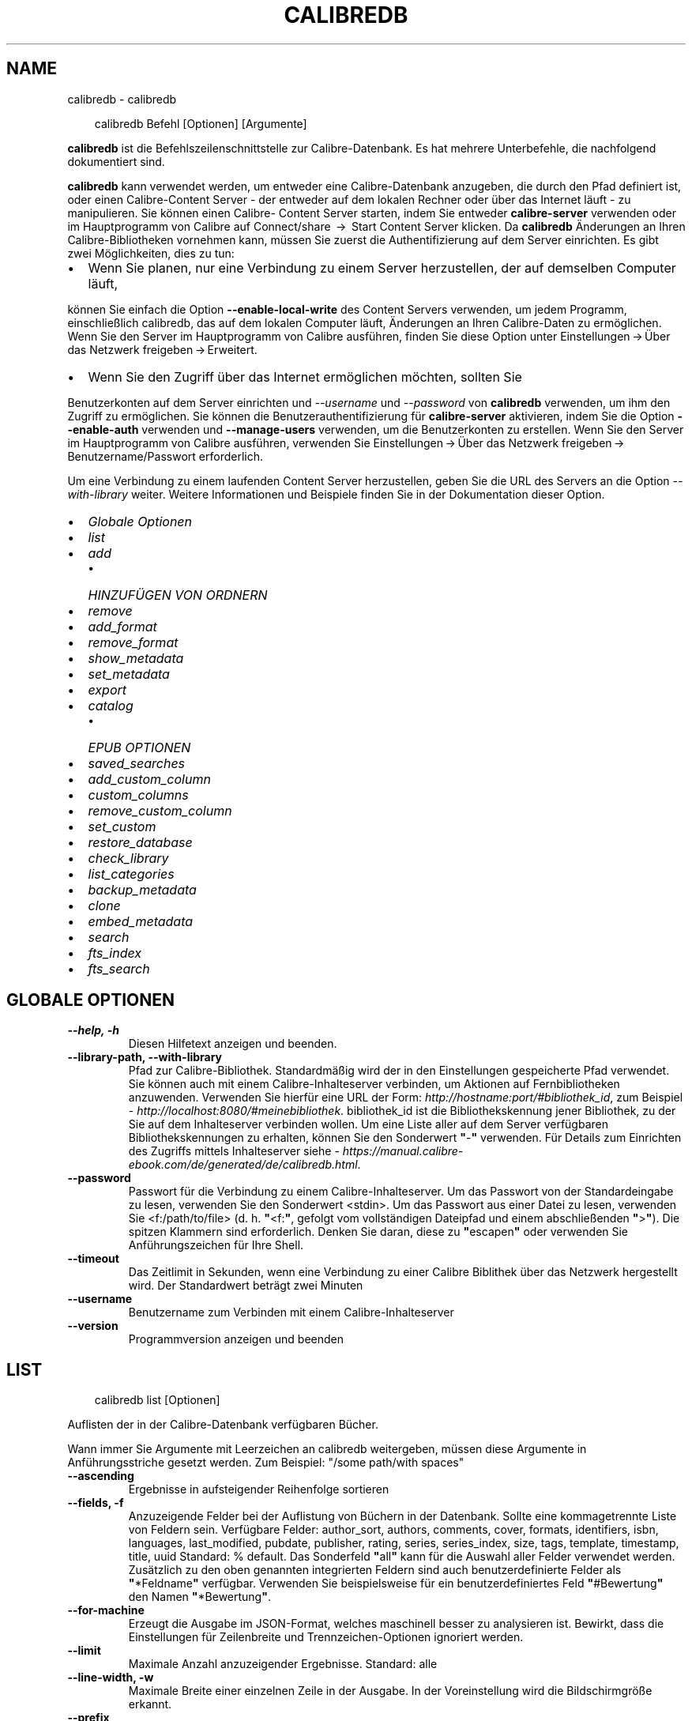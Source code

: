 .\" Man page generated from reStructuredText.
.
.
.nr rst2man-indent-level 0
.
.de1 rstReportMargin
\\$1 \\n[an-margin]
level \\n[rst2man-indent-level]
level margin: \\n[rst2man-indent\\n[rst2man-indent-level]]
-
\\n[rst2man-indent0]
\\n[rst2man-indent1]
\\n[rst2man-indent2]
..
.de1 INDENT
.\" .rstReportMargin pre:
. RS \\$1
. nr rst2man-indent\\n[rst2man-indent-level] \\n[an-margin]
. nr rst2man-indent-level +1
.\" .rstReportMargin post:
..
.de UNINDENT
. RE
.\" indent \\n[an-margin]
.\" old: \\n[rst2man-indent\\n[rst2man-indent-level]]
.nr rst2man-indent-level -1
.\" new: \\n[rst2man-indent\\n[rst2man-indent-level]]
.in \\n[rst2man-indent\\n[rst2man-indent-level]]u
..
.TH "CALIBREDB" "1" "April 18, 2025" "8.3.0" "calibre"
.SH NAME
calibredb \- calibredb
.INDENT 0.0
.INDENT 3.5
.sp
.EX
calibredb Befehl [Optionen] [Argumente]
.EE
.UNINDENT
.UNINDENT
.sp
\fBcalibredb\fP ist die Befehlszeilenschnittstelle zur Calibre\-Datenbank. Es hat
mehrere Unterbefehle, die nachfolgend dokumentiert sind.
.sp
\fBcalibredb\fP kann verwendet werden, um entweder eine Calibre\-Datenbank
anzugeben, die durch den Pfad definiert ist, oder einen Calibre\-Content Server \- der entweder auf
dem lokalen Rechner oder über das Internet läuft \- zu manipulieren. Sie können einen Calibre\-
Content Server starten, indem Sie entweder \fBcalibre\-server\fP
verwenden oder im Hauptprogramm von Calibre auf Connect/share  → 
Start Content Server klicken. Da \fBcalibredb\fP Änderungen an Ihren
Calibre\-Bibliotheken vornehmen kann, müssen Sie zuerst die Authentifizierung auf dem Server einrichten. Es
gibt zwei Möglichkeiten, dies zu tun:
.INDENT 0.0
.IP \(bu 2
Wenn Sie planen, nur eine Verbindung zu einem Server herzustellen, der auf demselben Computer läuft,
.UNINDENT
.sp
können Sie einfach die Option \fB\-\-enable\-local\-write\fP des
Content Servers verwenden, um jedem Programm, einschließlich calibredb, das auf
dem lokalen Computer läuft, Änderungen an Ihren Calibre\-Daten zu ermöglichen. Wenn Sie den Server im Hauptprogramm von Calibre ausführen, finden Sie diese Option unter
Einstellungen → Über das Netzwerk freigeben → Erweitert\&.
.INDENT 0.0
.IP \(bu 2
Wenn Sie den Zugriff über das Internet ermöglichen möchten, sollten Sie
.UNINDENT
.sp
Benutzerkonten auf dem Server einrichten und \fI\%\-\-username\fP und \fI\%\-\-password\fP
von \fBcalibredb\fP verwenden, um ihm den Zugriff zu ermöglichen. Sie können die
Benutzerauthentifizierung für \fBcalibre\-server\fP aktivieren, indem Sie die Option \fB\-\-enable\-auth\fP
verwenden und \fB\-\-manage\-users\fP verwenden, um die Benutzerkonten zu erstellen.
Wenn Sie den Server im Hauptprogramm von Calibre ausführen, verwenden Sie
Einstellungen → Über das Netzwerk freigeben → Benutzername/Passwort erforderlich\&.
.sp
Um eine Verbindung zu einem laufenden Content Server herzustellen, geben Sie die URL des Servers an die
Option \fI\%\-\-with\-library\fP weiter. Weitere Informationen und Beispiele finden Sie in der Dokumentation dieser Option.
.INDENT 0.0
.IP \(bu 2
\fI\%Globale Optionen\fP
.IP \(bu 2
\fI\%list\fP
.IP \(bu 2
\fI\%add\fP
.INDENT 2.0
.IP \(bu 2
\fI\%HINZUFÜGEN VON ORDNERN\fP
.UNINDENT
.IP \(bu 2
\fI\%remove\fP
.IP \(bu 2
\fI\%add_format\fP
.IP \(bu 2
\fI\%remove_format\fP
.IP \(bu 2
\fI\%show_metadata\fP
.IP \(bu 2
\fI\%set_metadata\fP
.IP \(bu 2
\fI\%export\fP
.IP \(bu 2
\fI\%catalog\fP
.INDENT 2.0
.IP \(bu 2
\fI\%EPUB OPTIONEN\fP
.UNINDENT
.IP \(bu 2
\fI\%saved_searches\fP
.IP \(bu 2
\fI\%add_custom_column\fP
.IP \(bu 2
\fI\%custom_columns\fP
.IP \(bu 2
\fI\%remove_custom_column\fP
.IP \(bu 2
\fI\%set_custom\fP
.IP \(bu 2
\fI\%restore_database\fP
.IP \(bu 2
\fI\%check_library\fP
.IP \(bu 2
\fI\%list_categories\fP
.IP \(bu 2
\fI\%backup_metadata\fP
.IP \(bu 2
\fI\%clone\fP
.IP \(bu 2
\fI\%embed_metadata\fP
.IP \(bu 2
\fI\%search\fP
.IP \(bu 2
\fI\%fts_index\fP
.IP \(bu 2
\fI\%fts_search\fP
.UNINDENT
.SH GLOBALE OPTIONEN
.INDENT 0.0
.TP
.B \-\-help, \-h
Diesen Hilfetext anzeigen und beenden.
.UNINDENT
.INDENT 0.0
.TP
.B \-\-library\-path, \-\-with\-library
Pfad zur Calibre\-Bibliothek. Standardmäßig wird der in den Einstellungen gespeicherte Pfad verwendet. Sie können auch mit einem Calibre\-Inhalteserver verbinden, um Aktionen auf Fernbibliotheken anzuwenden. Verwenden Sie hierfür eine URL der Form: \X'tty: link http://hostname:port/#bibliothek_id'\fI\%http://hostname:port/#bibliothek_id\fP\X'tty: link', zum Beispiel \X'tty: link http://localhost:8080/#meinebibliothek'\fI\%http://localhost:8080/#meinebibliothek\fP\X'tty: link'\&. bibliothek_id ist die Bibliothekskennung jener Bibliothek, zu der Sie auf dem Inhalteserver verbinden wollen. Um eine Liste aller auf dem Server verfügbaren Bibliothekskennungen zu erhalten, können Sie den Sonderwert \fB\(dq\fP\-\fB\(dq\fP verwenden. Für Details zum Einrichten des Zugriffs mittels Inhalteserver siehe \X'tty: link https://manual.calibre-ebook.com/de/generated/de/calibredb.html'\fI\%https://manual.calibre\-ebook.com/de/generated/de/calibredb.html\fP\X'tty: link'\&.
.UNINDENT
.INDENT 0.0
.TP
.B \-\-password
Passwort für die Verbindung zu einem Calibre\-Inhalteserver. Um das Passwort von der Standardeingabe zu lesen, verwenden Sie den Sonderwert <stdin>. Um das Passwort aus einer Datei zu lesen, verwenden Sie <f:/path/to/file> (d. h. \fB\(dq\fP<f:\fB\(dq\fP, gefolgt vom vollständigen Dateipfad und einem abschließenden \fB\(dq\fP>\fB\(dq\fP). Die spitzen Klammern sind erforderlich. Denken Sie daran, diese zu \fB\(dq\fPescapen\fB\(dq\fP oder verwenden Sie Anführungszeichen für Ihre Shell.
.UNINDENT
.INDENT 0.0
.TP
.B \-\-timeout
Das Zeitlimit in Sekunden, wenn eine Verbindung zu einer Calibre Biblithek über das Netzwerk hergestellt wird. Der Standardwert beträgt zwei Minuten
.UNINDENT
.INDENT 0.0
.TP
.B \-\-username
Benutzername zum Verbinden mit einem Calibre\-Inhalteserver
.UNINDENT
.INDENT 0.0
.TP
.B \-\-version
Programmversion anzeigen und beenden
.UNINDENT
.SH LIST
.INDENT 0.0
.INDENT 3.5
.sp
.EX
calibredb list [Optionen]
.EE
.UNINDENT
.UNINDENT
.sp
Auflisten der in der Calibre\-Datenbank verfügbaren Bücher.
.sp
Wann immer Sie Argumente mit Leerzeichen an calibredb weitergeben, müssen diese Argumente in Anführungsstriche gesetzt werden. Zum Beispiel: \(dq/some path/with spaces\(dq
.INDENT 0.0
.TP
.B \-\-ascending
Ergebnisse in aufsteigender Reihenfolge sortieren
.UNINDENT
.INDENT 0.0
.TP
.B \-\-fields, \-f
Anzuzeigende Felder bei der Auflistung von Büchern in der Datenbank. Sollte eine kommagetrennte Liste von Feldern sein. Verfügbare Felder: author_sort, authors, comments, cover, formats, identifiers, isbn, languages, last_modified, pubdate, publisher, rating, series, series_index, size, tags, template, timestamp, title, uuid Standard: % default. Das Sonderfeld \fB\(dq\fPall\fB\(dq\fP kann für die Auswahl aller Felder verwendet werden. Zusätzlich zu den oben genannten integrierten Feldern sind auch benutzerdefinierte Felder als \fB\(dq\fP*Feldname\fB\(dq\fP verfügbar. Verwenden Sie beispielsweise für ein benutzerdefiniertes Feld \fB\(dq\fP#Bewertung\fB\(dq\fP den Namen \fB\(dq\fP*Bewertung\fB\(dq\fP\&.
.UNINDENT
.INDENT 0.0
.TP
.B \-\-for\-machine
Erzeugt die Ausgabe im JSON\-Format, welches maschinell besser zu analysieren ist. Bewirkt, dass die Einstellungen für Zeilenbreite und Trennzeichen\-Optionen ignoriert werden.
.UNINDENT
.INDENT 0.0
.TP
.B \-\-limit
Maximale Anzahl anzuzeigender Ergebnisse. Standard: alle
.UNINDENT
.INDENT 0.0
.TP
.B \-\-line\-width, \-w
Maximale Breite einer einzelnen Zeile in der Ausgabe. In der Voreinstellung wird die Bildschirmgröße erkannt.
.UNINDENT
.INDENT 0.0
.TP
.B \-\-prefix
Der Präfix für alle Dateipfade. Voreinstellung ist der absolute Pfad zum Bibliotheksordner.
.UNINDENT
.INDENT 0.0
.TP
.B \-\-search, \-s
Die Ergebnisse durch die Suchanfrage filtern. Für das Format der Suchanfrage sehen Sie sich bitte die Dokumentation, die die Suche betrifft, im Benutzerhandbuch an. Voreinstellung ist, keine Filterung durchzuführen.
.UNINDENT
.INDENT 0.0
.TP
.B \-\-separator
Zeichenfolge zur Unterscheidung der Felder. Die Voreinstellung ist ein Leerzeichen.
.UNINDENT
.INDENT 0.0
.TP
.B \-\-sort\-by
The field by which to sort the results. You can specify multiple fields by separating them with commas. Available fields: author_sort, authors, comments, cover, formats, identifiers, isbn, languages, last_modified, pubdate, publisher, rating, series, series_index, size, tags, template, timestamp, title, uuid Default: id
.UNINDENT
.INDENT 0.0
.TP
.B \-\-template
The template to run if \fB\(dq\fPtemplate\fB\(dq\fP is in the field list. Note that templates are ignored while connecting to a calibre server. Default: None
.UNINDENT
.INDENT 0.0
.TP
.B \-\-template_file, \-t
Path to a file containing the template to run if \fB\(dq\fPtemplate\fB\(dq\fP is in the field list. Default: None
.UNINDENT
.INDENT 0.0
.TP
.B \-\-template_heading
Heading for the template column. Default: template. This option is ignored if the option \fI\%\-\-for\-machine\fP is set
.UNINDENT
.SH ADD
.INDENT 0.0
.INDENT 3.5
.sp
.EX
calibredb add [Optionen] Datei1 Datei2 Datei3\ …
.EE
.UNINDENT
.UNINDENT
.sp
Hinzufügen der angegebenen Dateien als Bücher zur Datenbank.
Sie können auch Verzeichnisse angeben \- vergleichen Sie hierfür die auf Verzeichnisse bezogenen Optionen unten.
.sp
Wann immer Sie Argumente mit Leerzeichen an calibredb weitergeben, müssen diese Argumente in Anführungsstriche gesetzt werden. Zum Beispiel: \(dq/some path/with spaces\(dq
.INDENT 0.0
.TP
.B \-\-authors, \-a
Autor der hinzugefügten Bücher festlegen
.UNINDENT
.INDENT 0.0
.TP
.B \-\-automerge, \-m
Wenn Bücher mit ähnlichen Titeln und Verfassern gefunden werden führe die neuen Formate (Dateien) automatisch mit den vorhandenen Bucheinträgen zusammen. Der Wert \fB\(dq\fPIgnorieren\fB\(dq\fP bedeutet, dass doppelte Formate verworfen werden. Der Wert \fB\(dq\fPÜberschreiben\fB\(dq\fP bedeutet doppelte Formate in der Bibliothek werden von neu hinzugefügten Dateien überschrieben. Der Wert \fB\(dq\fPNeuer Eintrag\fB\(dq\fP bedeutet, dass doppelte Formate in einem neuen Bucheintrag gespeichert werden.
.UNINDENT
.INDENT 0.0
.TP
.B \-\-cover, \-c
Pfad zum Titelbild des hinzugefügten Buches
.UNINDENT
.INDENT 0.0
.TP
.B \-\-duplicates, \-d
Füge Bücher zur Datenbank selbst dann hinzu, wenn sie bereits vorhanden sind. Der Vergleich wird basierend auf Buchtiteln und Verfassern durchgeführt. Beachte, dass die \fB\-\-automerge\-Option\fP Vorrang hat.
.UNINDENT
.INDENT 0.0
.TP
.B \-\-empty, \-e
Leeres Buch hinzufügen (ein Buch ohne Formate)
.UNINDENT
.INDENT 0.0
.TP
.B \-\-identifier, \-I
Kennungen für dieses Buch festlegen, z. B.  \-I asin:XXX \-I isbn:YYY
.UNINDENT
.INDENT 0.0
.TP
.B \-\-isbn, \-i
ISBN der hinzugefügten Bücher festlegen
.UNINDENT
.INDENT 0.0
.TP
.B \-\-languages, \-l
Eine kommagetrennte Liste der Sprachen (obwohl einige Sprachen auch am Namen erkannt werden, verwendet man besser die Sprachcodes der ISO639)
.UNINDENT
.INDENT 0.0
.TP
.B \-\-series, \-s
Serien der der hinzugefügten Bücher festlegen
.UNINDENT
.INDENT 0.0
.TP
.B \-\-series\-index, \-S
Serien\-Nummer der hinzugefügten Bücher festlegen
.UNINDENT
.INDENT 0.0
.TP
.B \-\-tags, \-T
Schlagwörter des/der hinzugefügten Buches/Bücher festlegen
.UNINDENT
.INDENT 0.0
.TP
.B \-\-title, \-t
Titel der hinzugefügten Bücher festlegen
.UNINDENT
.SS HINZUFÜGEN VON ORDNERN
.sp
Optionen, um das Hinzufügen von Büchern aus Verzeichnissen zu steuern. Standardmäßig werden nur Dateien mit Dateinamenerweiterungen bekannter eBook\-Dateitypen hinzugefügt.
.INDENT 0.0
.TP
.B \-\-add
A filename (glob) pattern, files matching this pattern will be added when scanning folders for files, even if they are not of a known e\-book file type. Can be specified multiple times for multiple patterns.
.UNINDENT
.INDENT 0.0
.TP
.B \-\-ignore
A filename (glob) pattern, files matching this pattern will be ignored when scanning folders for files. Can be specified multiple times for multiple patterns. For example: *.pdf will ignore all PDF files
.UNINDENT
.INDENT 0.0
.TP
.B \-\-one\-book\-per\-directory, \-1
Assume that each folder has only a single logical book and that all files in it are different e\-book formats of that book
.UNINDENT
.INDENT 0.0
.TP
.B \-\-recurse, \-r
Verzeichnisse rekursiv verarbeiten
.UNINDENT
.SH REMOVE
.INDENT 0.0
.INDENT 3.5
.sp
.EX
calibredb remove IDs
.EE
.UNINDENT
.UNINDENT
.sp
Entfernen der durch IDs bezeichneten Bücher aus der Datenbank.
Die IDs müssen in Form einer kommagetrennten Liste von ID\-Nummern angegeben werden (Sie können ID\-Nummern mithilfe des Suchbefehls erhalten). Beispielsweise 23,34,57\-85 (bei Angabe eines Bereichs ist die letzte Nummer im Bereich nicht enthalten).
.sp
Wann immer Sie Argumente mit Leerzeichen an calibredb weitergeben, müssen diese Argumente in Anführungsstriche gesetzt werden. Zum Beispiel: \(dq/some path/with spaces\(dq
.INDENT 0.0
.TP
.B \-\-permanent
Papierkorb nicht verwenden
.UNINDENT
.SH ADD_FORMAT
.INDENT 0.0
.INDENT 3.5
.sp
.EX
calibredb add_format [Optionen] ID eBook_Datei
.EE
.UNINDENT
.UNINDENT
.sp
Hinzufügen des eBooks in eBook_Datei zu den verfügbaren Formaten für das durch die ID bestimmte logische Buch. Sie können die ID durch die Verwendung des Suchbefehls erhalten. Falls das Format bereits existiert, wird es ersetzt, es sei denn, die \(dqNicht ersetzen\(dq\-Option ist ausgewählt.
.sp
Wann immer Sie Argumente mit Leerzeichen an calibredb weitergeben, müssen diese Argumente in Anführungsstriche gesetzt werden. Zum Beispiel: \(dq/some path/with spaces\(dq
.INDENT 0.0
.TP
.B \-\-as\-extra\-data\-file
Füge die Datei als zusätzliche Datendatei zum Buch hinzu, kein E\-Book\-Format
.UNINDENT
.INDENT 0.0
.TP
.B \-\-dont\-replace
Ersetzen Sie das Format nicht, falls es schon existiert
.UNINDENT
.SH REMOVE_FORMAT
.INDENT 0.0
.INDENT 3.5
.sp
.EX
calibredb remove_format [Optionen] ID Fmt
.EE
.UNINDENT
.UNINDENT
.sp
Entfernen des Formats Fmt des durch die ID bezeichneten logischen Buches. Sie erhalten die ID durch Verwendung des Suchbefehls. fmt sollte eine Dateinamenerweiterung wie LRF, TXT oder EPUB sein. Falls das logische Buch nicht im angegebenen Format verfügbar ist, passiert gar nichts.
.sp
Wann immer Sie Argumente mit Leerzeichen an calibredb weitergeben, müssen diese Argumente in Anführungsstriche gesetzt werden. Zum Beispiel: \(dq/some path/with spaces\(dq
.SH SHOW_METADATA
.INDENT 0.0
.INDENT 3.5
.sp
.EX
calibredb show_metadata [Optionen] ID
.EE
.UNINDENT
.UNINDENT
.sp
Anzeigen der in der Calibre\-Datenbank gespeicherten Metadaten für das durch die ID bezeichnete Buch.
ID ist eine ID\-Nummer aus dem Suchbefehl.
.sp
Wann immer Sie Argumente mit Leerzeichen an calibredb weitergeben, müssen diese Argumente in Anführungsstriche gesetzt werden. Zum Beispiel: \(dq/some path/with spaces\(dq
.INDENT 0.0
.TP
.B \-\-as\-opf
Metadaten in OPF\-Form (XML) drucken
.UNINDENT
.SH SET_METADATA
.INDENT 0.0
.INDENT 3.5
.sp
.EX
calibredb set_metadata [options] book_id [/path/to/metadata.opf]
.EE
.UNINDENT
.UNINDENT
.sp
Set the metadata stored in the calibre database for the book identified by
book_id from the OPF file metadata.opf. book_id is a book id number from the
search command. You can get a quick feel for the OPF format by using the
\-\-as\-opf switch to the show_metadata command. You can also set the metadata of
individual fields with the \-\-field option. If you use the \-\-field option, there
is no need to specify an OPF file.
.sp
Wann immer Sie Argumente mit Leerzeichen an calibredb weitergeben, müssen diese Argumente in Anführungsstriche gesetzt werden. Zum Beispiel: \(dq/some path/with spaces\(dq
.INDENT 0.0
.TP
.B \-\-field, \-f
Bereich festlegen. Das Format ist field_name:value, zum Beispiel: \fI\%\-\-field\fP tags:tag1,tag2. Verwenden Sie \fI\%\-\-list\-fields\fP um eine Liste mit allen Feldnamen zu erhalten. Sie können diese Funktion mehrfach anwenden, um mehrere Felder festzulegen. Hinweis: Für die Sprache muss der ISO639 Sprachcode (z. B. en für Englisch, de für Deutsch, usw.) verwendet werden. Für Kennungen ist die Syntax \fI\%\-\-field\fP identifiers:isbn:XXXX,doi:YYYYY. Für boolesche Felder (ja/nein) verwenden Sie true und false oder yes und no.
.UNINDENT
.INDENT 0.0
.TP
.B \-\-list\-fields, \-l
Listet die Metadaten\-Feldnamen auf, die mit der \fI\%\-\-field\fP option (Feldoption ) verwendet werden können
.UNINDENT
.SH EXPORT
.INDENT 0.0
.INDENT 3.5
.sp
.EX
calibredb export [options] ids
.EE
.UNINDENT
.UNINDENT
.sp
Export the books specified by ids (a comma separated list) to the filesystem.
The \fBexport\fP operation saves all formats of the book, its cover and metadata (in
an OPF file). Any extra data files associated with the book are also saved.
You can get id numbers from the search command.
.sp
Wann immer Sie Argumente mit Leerzeichen an calibredb weitergeben, müssen diese Argumente in Anführungsstriche gesetzt werden. Zum Beispiel: \(dq/some path/with spaces\(dq
.INDENT 0.0
.TP
.B \-\-all
Alle Bücher der Datenbank exportieren, die Liste der IDs wird ignoriert.
.UNINDENT
.INDENT 0.0
.TP
.B \-\-dont\-asciiize
Have calibre convert all non English characters into English equivalents for the file names. This is useful if saving to a legacy filesystem without full support for Unicode filenames. Die Betätigung dieses Schalters stellt das Verhalten aus.
.UNINDENT
.INDENT 0.0
.TP
.B \-\-dont\-save\-cover
Normalerweise speichert Calibre das Titelbild in einer separaten Datei zusammen mit den eigentlichen eBook\-Dateien. Die Betätigung dieses Schalters stellt das Verhalten aus.
.UNINDENT
.INDENT 0.0
.TP
.B \-\-dont\-save\-extra\-files
Save any data files associated with the book when saving the book Die Betätigung dieses Schalters stellt das Verhalten aus.
.UNINDENT
.INDENT 0.0
.TP
.B \-\-dont\-update\-metadata
Normalerweise aktualisiert Calibre die Metadaten in den gespeicherten Dateien mit den Metadaten in der Calibre\-Bibliothek. Dies verlangsamt das Speichern auf Datenträger. Die Betätigung dieses Schalters stellt das Verhalten aus.
.UNINDENT
.INDENT 0.0
.TP
.B \-\-dont\-write\-opf
Normalerweise schreibt Calibre die Metadaten in eine separate OPF\-Datei zusammen mit den eigentlichen eBook\-Dateien. Die Betätigung dieses Schalters stellt das Verhalten aus.
.UNINDENT
.INDENT 0.0
.TP
.B \-\-formats
Kommagetrennte Liste der für jedes Buch zu speichernden Formate. Standardmäßig werden alle verfügbaren Formate gespeichert.
.UNINDENT
.INDENT 0.0
.TP
.B \-\-progress
Fortschritt melden
.UNINDENT
.INDENT 0.0
.TP
.B \-\-replace\-whitespace
Leerzeichen mit Unterstrichen ersetzen.
.UNINDENT
.INDENT 0.0
.TP
.B \-\-single\-dir
Alle Bücher in einen einzigen Ordner exportieren
.UNINDENT
.INDENT 0.0
.TP
.B \-\-template
The template to control the filename and folder structure of the saved files. Default is \fB\(dq\fP{author_sort}/{title}/{title} \- {authors}\fB\(dq\fP which will save books into a per\-author subfolder with filenames containing title and author. Available controls are: {author_sort, authors, id, isbn, languages, last_modified, pubdate, publisher, rating, series, series_index, tags, timestamp, title}
.UNINDENT
.INDENT 0.0
.TP
.B \-\-timefmt
Das Format, in dem Kalenderdaten angezeigt werden sollen. %d \- Tag, %b \- Monat, %m \- Monatsnummer, %Y \- Jahr. Standard ist: %b, %Y
.UNINDENT
.INDENT 0.0
.TP
.B \-\-to\-dir
Bücher in den angegebenen Ordner exportieren. Vorgabe ist .
.UNINDENT
.INDENT 0.0
.TP
.B \-\-to\-lowercase
Pfade in Kleinbuchstaben umwandeln.
.UNINDENT
.SH CATALOG
.INDENT 0.0
.INDENT 3.5
.sp
.EX
calibredb catalog /path/to/destination.(csv|epub|mobi|xml...) [options]
.EE
.UNINDENT
.UNINDENT
.sp
Export a \fBcatalog\fP in format specified by path/to/destination extension.
Options control how entries are displayed in the generated \fBcatalog\fP output.
Note that different \fBcatalog\fP formats support different sets of options. To
see the different options, specify the name of the output file and then the
\-\-help option.
.sp
Wann immer Sie Argumente mit Leerzeichen an calibredb weitergeben, müssen diese Argumente in Anführungsstriche gesetzt werden. Zum Beispiel: \(dq/some path/with spaces\(dq
.INDENT 0.0
.TP
.B \-\-ids, \-i
Kommagetrennte Liste der zu katalogisierenden Datenbank\-IDs. Wenn angegeben, wird \fI\%\-\-search\fP ignoriert. Standardeinstellung: alle
.UNINDENT
.INDENT 0.0
.TP
.B \-\-search, \-s
Die Ergebnisse durch die Suchanfrage filtern. Für das Format der Suchanfrage sehen Sie sich bitte die Dokumentation, die die Suche betrifft, im Benutzerhandbuch an. Standardeinstellung: keine Filterung
.UNINDENT
.INDENT 0.0
.TP
.B \-\-verbose, \-v
Detaillierte Ausgabeinformation anzeigen. Hilfreich zur Fehlerdiagnose
.UNINDENT
.SS EPUB OPTIONEN
.INDENT 0.0
.TP
.B \-\-catalog\-title
Titel des erzeugten Katalogs, wie er als Titel in den Metadaten verwendet wird. Standard: \fB\(dq\fPMy Books\fB\(dq\fP Anwendbar auf: AZW3\-, EPUB\- und MOBI\-Zielformate
.UNINDENT
.INDENT 0.0
.TP
.B \-\-cross\-reference\-authors
Querverweise im Abschnitt \fB\(dq\fPAutoren\fB\(dq\fP für Bücher mit unterschiedlichen Autoren erstellen. Standard: \fB\(dq\fPFalse\fB\(dq\fP Anwendbar auf: AZW3\-, EPUB\- und MOBI\-Zielformate
.UNINDENT
.INDENT 0.0
.TP
.B \-\-debug\-pipeline
Save the output from different stages of the conversion pipeline to the specified folder. Useful if you are unsure at which stage of the conversion process a bug is occurring. Default: \fB\(aq\fPNone\fB\(aq\fP Applies to: AZW3, EPUB, MOBI output formats
.UNINDENT
.INDENT 0.0
.TP
.B \-\-exclude\-genre
Regulärer Ausdruck, der die Schlagwörter beschreibt, die von den Genres ausgeschlossen werden sollen. Standard: \fB\(dq\fP[.+]|^+$\fB\(dq\fP schließt mit \fB\(dq\fP[]\fB\(dq\fP geklammerte Schlagwörter aus, z. B. \fB\(dq\fP[Projekt Gutenberg]\fB\(dq\fP, und \fB\(dq\fP+\fB\(dq\fP, das Standardschlagwort für gelesene Bücher. Anwendbar auf: AZW3\-, EPUB\- und MOBI\-Zielformate
.UNINDENT
.INDENT 0.0
.TP
.B \-\-exclusion\-rules
Geben Sie die Regeln an, die verwendet werden sollen, um Bücher aus dem generierten Katalog auszuschließen. Das Modell für eine Ausschlussregel ist entweder (\fB\(aq\fP<Regelname>\fB\(aq\fP,\fB\(aq\fPTags\fB\(aq\fP,\fB\(aq\fP<kommagetrennte Tag\-Liste>\fB\(aq\fP) oder (\fB\(aq\fP<Regelname>\fB\(aq\fP,\fB\(aq\fP<Benutzerdefinierte Spalte>\fB\(aq\fP,\fB\(aq\fP<Muster>\fB\(aq\fP). Zum Beispiel: ((\fB\(aq\fPArchivierte Bücher\fB\(aq\fP,\fB\(aq\fP#status\fB\(aq\fP,\fB\(aq\fPArchiviert\fB\(aq\fP),) wird ein Buch mit dem Wert \fB\(aq\fPArchived\fB\(aq\fP in der benutzerdefinierten Spalte \fB\(aq\fPstatus\fB\(aq\fP ausschließen. Wenn mehrere Regeln festgelegt sind, werden alle angewandt. Standard:  \fB\(dq\fP((\fB\(aq\fPCatalogs\fB\(aq\fP,\fB\(aq\fPTags\fB\(aq\fP,\fB\(aq\fPCatalog\fB\(aq\fP),)\fB\(dq\fP Anwendbar auf AZW3, ePub, MOBI\-Zielformate
.UNINDENT
.INDENT 0.0
.TP
.B \-\-generate\-authors
Abschnitt \fB\(dq\fPAutoren\fB\(dq\fP im Katalog einschließen. Standard: \fB\(dq\fPFalse\fB\(dq\fP Anwendbar auf: AZW3\-, EPUB\- und MOBI\-Zielformate
.UNINDENT
.INDENT 0.0
.TP
.B \-\-generate\-descriptions
Abschnitt \fB\(dq\fPBeschreibungen\fB\(dq\fP im Katalog einschließen. Standard: \fB\(dq\fPFalse\fB\(dq\fP Anwendbar auf: AZW3\-, EPUB\- und MOBI\-Zielformate
.UNINDENT
.INDENT 0.0
.TP
.B \-\-generate\-genres
Abschnitt \fB\(dq\fPGenres\fB\(dq\fP im Katalog einschließen. Standard: \fB\(dq\fPFalse\fB\(dq\fP Anwendbar auf: AZW3\-, EPUB\- und MOBI\-Zielformate
.UNINDENT
.INDENT 0.0
.TP
.B \-\-generate\-recently\-added
Abschnitt \fB\(dq\fPKürzlich hinzugefügt\fB\(dq\fP im Katalog einschließen. Standard: \fB\(dq\fPFalse\fB\(dq\fP Anwendbar auf: AZW3\-, EPUB\- und MOBI\-Zielformate
.UNINDENT
.INDENT 0.0
.TP
.B \-\-generate\-series
Abschnitt \fB\(dq\fPSerien\fB\(dq\fP im Katalog einschließen. Standard: \fB\(dq\fPFalse\fB\(dq\fP Anwendbar auf: AZW3\-, EPUB\- und MOBI\-Zielformate
.UNINDENT
.INDENT 0.0
.TP
.B \-\-generate\-titles
Abschnitt \fB\(dq\fPTitel\fB\(dq\fP im Katalog einschließen. Standard: \fB\(dq\fPFalse\fB\(dq\fP Anwendbar auf: AZW3\-, EPUB\- und MOBI\-Zielformate
.UNINDENT
.INDENT 0.0
.TP
.B \-\-genre\-source\-field
Quellfeld für \fB\(dq\fPGenres\fB\(dq\fP\-Abschnitt. Standard: \fB\(dq\fPSchlagwörter\fB\(dq\fP Anwendbar auf: AZW3\-, EPUB\- und MOBI\-Zielformate
.UNINDENT
.INDENT 0.0
.TP
.B \-\-header\-note\-source\-field
Benutzerdefiniertes Feld, dessen Inhalt als Notiz in den Beschreibungskopf eingefügt wird. Standard: \fB\(dq\fP\fB\(dq\fP Anwendbar auf: AZW3\-, EPUB\- und MOBI\-Zielformate
.UNINDENT
.INDENT 0.0
.TP
.B \-\-merge\-comments\-rule
#<custom field>:[before|after]:[True|False] specifying:  <custom field> Custom field containing notes to merge with comments  [before|after] Placement of notes with respect to comments  [True|False] \- A horizontal rule is inserted between notes and comments Default: \fB\(aq\fP::\fB\(aq\fP Applies to: AZW3, EPUB, MOBI output formats
.UNINDENT
.INDENT 0.0
.TP
.B \-\-output\-profile
Festlegen des Ausgabeprofils. In einigen Fällen ist ein Ausgabeprofil erforderlich, um den Katalog für ein Gerät zu optimieren. Zum Beispiel erstellt \fB\(dq\fPkindle\fB\(dq\fP oder \fB\(dq\fPkindle_dx\fB\(dq\fP ein strukturiertes Inhaltsverzeichnis mit Abschnitten und Beiträgen. Standard: \fB\(dq\fPNone\fB\(dq\fP Wird angewendet auf: AZW3\-, ePub\- und MOBI\-Zielformate
.UNINDENT
.INDENT 0.0
.TP
.B \-\-prefix\-rules
Definiert die Regeln um Präfixe zu verwendeten, welche gelesene Bücher, Wunschlisteneinträge und andere benutzerdefinierte Präfixe hervorheben. Das Modell einer Präfixregel ist (\fB\(aq\fP<Regelname>\fB\(aq\fP,\fB\(aq\fP<Quellenfeld>\fB\(aq\fP,\fB\(aq\fP<Muster>\fB\(aq\fP,\fB\(aq\fP<Präfix>\fB\(aq\fP). Wenn mehrere Regeln definiert wurden, wird der erste passende Regel verwendet. Voreinstellung: \fB\(dq\fP((\fB\(aq\fPRead books\fB\(aq\fP,\fB\(aq\fPtags\fB\(aq\fP,\fB\(aq\fP+\fB\(aq\fP,\fB\(aq\fP✓\fB\(aq\fP),(\fB\(aq\fPWishlist item\fB\(aq\fP,\fB\(aq\fPtags\fB\(aq\fP,\fB\(aq\fPWishlist\fB\(aq\fP,\fB\(aq\fP×\fB\(aq\fP))\fB\(dq\fP Anwendbar auf: AZW3\-, EPUB\- und MOBI\-Zielformate
.UNINDENT
.INDENT 0.0
.TP
.B \-\-preset
Verwenden einer benannten Voreinstellung, die mit der Katalogerstellung der Benutzeroberfläche erstellt wurde. Eine Voreinstellung legt alle Einstellungen für die Erstellung eines Katalogs fest. Standard:  \fB\(dq\fPNone\fB\(dq\fP Anwendbar auf: AZW3\-, EPUB\- und MOBI\-Zielformate
.UNINDENT
.INDENT 0.0
.TP
.B \-\-thumb\-width
Größenhinweis (in Inch) für Titelbilder im Katalog. Wertebereich: 1.0 \- 2.0 Standard: \fB\(aq\fP1.0\fB\(aq\fP Anwendbar auf: AZW3\-, EPUB\- und MOBI\-Zielformate
.UNINDENT
.INDENT 0.0
.TP
.B \-\-use\-existing\-cover
Ersetzen existierender Titelbilder während der Katalogerzeugung. Standard: \fB\(aq\fPFalse\fB\(aq\fP Anwendbar auf: AZW3\-, EPUB\- und MOBI\-Zielformate
.UNINDENT
.SH SAVED_SEARCHES
.INDENT 0.0
.INDENT 3.5
.sp
.EX
calibredb saved_searches [Optionen] (list|add|remove)
.EE
.UNINDENT
.UNINDENT
.sp
Verwalten der in der Calibre\-Datenbank gespeicherten Suchen.
Falls Sie eine Suche hinzuzufügen, deren Name bereits existiert, so wird die bisherige ersetzt.
.sp
Syntax für Hinzufügen (\(dqadd\(dq):
.sp
calibredb \fBsaved_searches\fP add Suchenname Suchausdruck
.sp
Syntax für Entfernen (\(dqremove\(dq):
.sp
calibredb \fBsaved_searches\fP remove Suchenname
.sp
Wann immer Sie Argumente mit Leerzeichen an calibredb weitergeben, müssen diese Argumente in Anführungsstriche gesetzt werden. Zum Beispiel: \(dq/some path/with spaces\(dq
.SH ADD_CUSTOM_COLUMN
.INDENT 0.0
.INDENT 3.5
.sp
.EX
calibredb add_custom_column [Optionen] Bezeichnung Name Datentyp
.EE
.UNINDENT
.UNINDENT
.sp
Erstellen einer benutzerdefinierten Spalte.
Bezeichnung ist der maschinenfreundliche Name der Spalte, und sollte keine Leerzeichen oder Doppelpunkte enthalten.
Name ist der anwenderfreundliche Name der Spalte.
Datentyp ist einer von : bool, comments, composite, datetime, enumeration, float, int, rating, series, text
.sp
Wann immer Sie Argumente mit Leerzeichen an calibredb weitergeben, müssen diese Argumente in Anführungsstriche gesetzt werden. Zum Beispiel: \(dq/some path/with spaces\(dq
.INDENT 0.0
.TP
.B \-\-display
Ein Wörterbuch von Optionen zum Anpassen, wie die Daten in dieser Spalte interpretiert werden. Das ist eine JSON\-Zeichenkette. Zum Aufzählen von Spalten verwenden Sie \fI\%\-\-display\fP\fB\(dq\fP{\e \fB\(dq\fPenum_values\e \fB\(dq\fP:[\e \fB\(dq\fPval1\e \fB\(dq\fP, \e \fB\(dq\fPval2\e \fB\(dq\fP]}\fB\(dq\fP Es gibt einige Optionen, die in der Anzeigevariable enthalten sein können. Diese Optionen nach Art der Spalten sind: Zusammengesetzt – composite: composite_template, composite_sort, make_category,contains_html, use_decorations Datum und Zeit – datetime: date_format Aufzählung – enumeration: enum_values, enum_colors, use_decorations Init, Fluss – int, float: number_format Text – text: is_names, use_decorations  Der beste Weg, um gültige Kombinationen zu finden, ist es, eine benutzerdefinierte Spalte des entsprechenden Typs im GUI zu erstellen und dann auf die Sicherung des OPF des Buches zu schauen. (Stellen Sie sicher, dass es ein neues OPF gibt, nachdem die Spalte hinzugefügt wurde.) Sie werden die JSON für die \fB\(dq\fPAnzeige\fB\(dq\fP in der neuen Spalte im OPF sehen.
.UNINDENT
.INDENT 0.0
.TP
.B \-\-is\-multiple
Diese Spalte speichert Daten ähnlich wie bei Schlagwörtern (z. B. mehrere kommagetrennte Werte). Gilt nur, wenn der Datentyp Text ist.
.UNINDENT
.SH CUSTOM_COLUMNS
.INDENT 0.0
.INDENT 3.5
.sp
.EX
calibredb custom_columns [Optionen]
.EE
.UNINDENT
.UNINDENT
.sp
Auflisten aller verfügbaren benutzerdefinierten Spalten. Zeigt Spaltenbezeichnungen und IDs an.
.sp
Wann immer Sie Argumente mit Leerzeichen an calibredb weitergeben, müssen diese Argumente in Anführungsstriche gesetzt werden. Zum Beispiel: \(dq/some path/with spaces\(dq
.INDENT 0.0
.TP
.B \-\-details, \-d
Details jeder Spalte anzeigen.
.UNINDENT
.SH REMOVE_CUSTOM_COLUMN
.INDENT 0.0
.INDENT 3.5
.sp
.EX
calibredb remove_custom_column [Optionen] Bezeichnung
.EE
.UNINDENT
.UNINDENT
.sp
Entfernen der bezeichneten benutzerdefinierten Spalte.
Verfügbare Spalten können durch den Befehl custom_columns angezeigt werden.
.sp
Wann immer Sie Argumente mit Leerzeichen an calibredb weitergeben, müssen diese Argumente in Anführungsstriche gesetzt werden. Zum Beispiel: \(dq/some path/with spaces\(dq
.INDENT 0.0
.TP
.B \-\-force, \-f
Nicht nach einer Bestätigung fragen
.UNINDENT
.SH SET_CUSTOM
.INDENT 0.0
.INDENT 3.5
.sp
.EX
calibredb set_custom [Optionen] Spalte ID Wert
.EE
.UNINDENT
.UNINDENT
.sp
Festlegen des Werts einer benutzerdefinierte Spalte für das durch die ID bezeichnete Buch.
Sie erhalten eine Liste der IDs mithilfe des Suchbefehls.
Sie erhalten eine Liste der Namen von benutzerdefinierten Spalten mithilfe des Befehls custom_columns.
.sp
Wann immer Sie Argumente mit Leerzeichen an calibredb weitergeben, müssen diese Argumente in Anführungsstriche gesetzt werden. Zum Beispiel: \(dq/some path/with spaces\(dq
.INDENT 0.0
.TP
.B \-\-append, \-a
Wenn die Spalte mehrere Werte speichert, sollen die angegebenen Werte zu den bestehenden hinzugefügt werden, anstatt sie zu ersetzen.
.UNINDENT
.SH RESTORE_DATABASE
.INDENT 0.0
.INDENT 3.5
.sp
.EX
calibredb restore_database [options]
.EE
.UNINDENT
.UNINDENT
.sp
Restore this database from the metadata stored in OPF files in each
folder of the calibre library. This is useful if your metadata.db file
has been corrupted.
.sp
WARNING: This command completely regenerates your database. You will lose
all saved searches, user categories, plugboards, stored per\-book conversion
settings, and custom recipes. Restored metadata will only be as accurate as
what is found in the OPF files.
.sp
Wann immer Sie Argumente mit Leerzeichen an calibredb weitergeben, müssen diese Argumente in Anführungsstriche gesetzt werden. Zum Beispiel: \(dq/some path/with spaces\(dq
.INDENT 0.0
.TP
.B \-\-really\-do\-it, \-r
Führt die Wiederherstellung tatsächlich durch. Der Befehl wird nicht ausgeführt, wenn diese Option nicht vorhanden ist.
.UNINDENT
.SH CHECK_LIBRARY
.INDENT 0.0
.INDENT 3.5
.sp
.EX
calibredb check_library [Optionen]
.EE
.UNINDENT
.UNINDENT
.sp
Durchführen einiger Überprüfungen des Dateisystems einer Bibliothek. Berichte sind invalid_titles, extra_titles, invalid_authors, extra_authors, missing_formats, extra_formats, extra_files, missing_covers, extra_covers, failed_folders
.sp
Wann immer Sie Argumente mit Leerzeichen an calibredb weitergeben, müssen diese Argumente in Anführungsstriche gesetzt werden. Zum Beispiel: \(dq/some path/with spaces\(dq
.INDENT 0.0
.TP
.B \-\-csv, \-c
Ausgabe als CSV
.UNINDENT
.INDENT 0.0
.TP
.B \-\-ignore_extensions, \-e
Kommagetrennte Liste zu ignorierender Erweiterungen. Standardeinstellung: alle
.UNINDENT
.INDENT 0.0
.TP
.B \-\-ignore_names, \-n
Kommagetrennte Liste zu ignorierender Namen. Standardeinstellung: alle
.UNINDENT
.INDENT 0.0
.TP
.B \-\-report, \-r
Kommagetrenne Liste von Berichten. Standardeinstellung: alle
.UNINDENT
.INDENT 0.0
.TP
.B \-\-vacuum\-fts\-db
Die Volltextsuchdatenbank aufräumen. Dies kann sehr langsam und arbeitsspeicherlastig sein, je nach Größe der Datenbank.
.UNINDENT
.SH LIST_CATEGORIES
.INDENT 0.0
.INDENT 3.5
.sp
.EX
calibredb list_categories [options]
.EE
.UNINDENT
.UNINDENT
.sp
Produce a report of the category information in the database. The
information is the equivalent of what is shown in the Tag browser.
.sp
Wann immer Sie Argumente mit Leerzeichen an calibredb weitergeben, müssen diese Argumente in Anführungsstriche gesetzt werden. Zum Beispiel: \(dq/some path/with spaces\(dq
.INDENT 0.0
.TP
.B \-\-categories, \-r
Kommagetrennte Liste von Kategorie\-Nachschlagenamen. Standardeinstellung: alle
.UNINDENT
.INDENT 0.0
.TP
.B \-\-csv, \-c
Ausgabe als CSV
.UNINDENT
.INDENT 0.0
.TP
.B \-\-dialect
Typ der zu produzierenden CSV\-Datei. Auwahl: excel, excel\-tab, unix
.UNINDENT
.INDENT 0.0
.TP
.B \-\-item_count, \-i
Nur Anzahl der Einträge in einer Kategorie ausgeben anstelle der Anzahl pro Eintrag in der Kategorie
.UNINDENT
.INDENT 0.0
.TP
.B \-\-width, \-w
Maximale Breite einer einzelnen Zeile in der Ausgabe. In der Voreinstellung wird die Bildschirmgröße erkannt.
.UNINDENT
.SH BACKUP_METADATA
.INDENT 0.0
.INDENT 3.5
.sp
.EX
calibredb backup_metadata [options]
.EE
.UNINDENT
.UNINDENT
.sp
Backup the metadata stored in the database into individual OPF files in each
books folder. This normally happens automatically, but you can run this
command to force re\-generation of the OPF files, with the \-\-all option.
.sp
Note that there is normally no need to do this, as the OPF files are backed up
automatically, every time metadata is changed.
.sp
Wann immer Sie Argumente mit Leerzeichen an calibredb weitergeben, müssen diese Argumente in Anführungsstriche gesetzt werden. Zum Beispiel: \(dq/some path/with spaces\(dq
.INDENT 0.0
.TP
.B \-\-all
Normalerweise beachtet dieser Befehl nur Bücher, deren OPF\-Dateien nicht mehr aktuell sind. Diese Option führt den Befehl für alle Bücher aus.
.UNINDENT
.SH CLONE
.INDENT 0.0
.INDENT 3.5
.sp
.EX
calibredb dupliziere Pfad/zur/neuen/Bibliothek
.EE
.UNINDENT
.UNINDENT
.sp
Erstellt eine Kopie der aktuellen Bibliothek. Dies erstellt eine neue, leere Bibliothek mit allen eigenen Spalten,
virtulellen Bibliothelen und anderen Einstellungen der aktuellen Bibliothek.
.sp
Die geklonte Bibliothek enthält keine Bücher. Wenn Sie eine Kopie mit allen Büchern erstellen möchten, nutzen Sie einfach die Werkzeuge Ihres Dateisystems, um den Bibliotheksordner zu kopieren.
.sp
Wann immer Sie Argumente mit Leerzeichen an calibredb weitergeben, müssen diese Argumente in Anführungsstriche gesetzt werden. Zum Beispiel: \(dq/some path/with spaces\(dq
.SH EMBED_METADATA
.INDENT 0.0
.INDENT 3.5
.sp
.EX
calibredb embed_metadata [Optionen] Buch_ID
.EE
.UNINDENT
.UNINDENT
.sp
Aktualisieren der in den eigentlichen Buchdateien enthaltenen Metadaten auf Basis der in der Calibre\-Bibliothek gespeicherten.
Die Metadaten werden normalerweise nur aktualisiert, wenn Dateien aus Calibre exportiert werden.
Dieser Befehl ist hilfreich, wenn Dateien an Ort und Stelle aktualisiert werden sollen.
Beachten Sie, dass unterschiedliche Formate unterschiedliche Metadaten unterstützen.
Sie können den besonderen Wert \(dqall\(dq als Buch_ID verwenden, um die Metadaten aller Bücher zu aktualisieren.
Mehrere Bücher können ebenfalls mittels Leerzeichen voneinander getrennter Buch\-IDs und mittels Bindestrichen voneinander getrennter ID\-Bereiche angegeben werden.
Beispiel: calibredb \fBembed_metadata\fP 1 2 10\-15 23
.sp
Wann immer Sie Argumente mit Leerzeichen an calibredb weitergeben, müssen diese Argumente in Anführungsstriche gesetzt werden. Zum Beispiel: \(dq/some path/with spaces\(dq
.INDENT 0.0
.TP
.B \-\-only\-formats, \-f
Aktualisiert nur Metadaten in Dateien des angegebenen Formats. Wählen Sie die gewünschten Formate durch Anklicken aus. Standardmäßig werden alle Formate aktualisiert.
.UNINDENT
.SH SEARCH
.INDENT 0.0
.INDENT 3.5
.sp
.EX
calibredb search [options] search expression
.EE
.UNINDENT
.UNINDENT
.sp
Search the library for the specified \fBsearch\fP term, returning a comma separated
list of book ids matching the \fBsearch\fP expression. The output format is useful
to feed into other commands that accept a list of ids as input.
.sp
The \fBsearch\fP expression can be anything from calibre\(aqs powerful \fBsearch\fP query
language, for example: calibredb \fBsearch\fP author:asimov \(aqtitle:\(dqi robot\(dq\(aq
.sp
Wann immer Sie Argumente mit Leerzeichen an calibredb weitergeben, müssen diese Argumente in Anführungsstriche gesetzt werden. Zum Beispiel: \(dq/some path/with spaces\(dq
.INDENT 0.0
.TP
.B \-\-limit, \-l
Maximale Anzahl der anzuzeigenden Ergebnisse. Standard ist alle Ergebnisse.
.UNINDENT
.SH FTS_INDEX
.INDENT 0.0
.INDENT 3.5
.sp
.EX
calibredb fts_index [options] enable/disable/status/reindex
.EE
.UNINDENT
.UNINDENT
.sp
Control the Full text search indexing process.
.INDENT 0.0
.TP
.B enable
Turns on FTS indexing for this library
.TP
.B disable
Turns off FTS indexing for this library
.TP
.B status
Shows the current indexing status
.TP
.B reindex
Can be used to re\-index either particular books or
the entire library. To re\-index particular books
specify the book ids as additional arguments after the
reindex command. If no book ids are specified the
entire library is re\-indexed.
.UNINDENT
.sp
Wann immer Sie Argumente mit Leerzeichen an calibredb weitergeben, müssen diese Argumente in Anführungsstriche gesetzt werden. Zum Beispiel: \(dq/some path/with spaces\(dq
.INDENT 0.0
.TP
.B \-\-indexing\-speed
Die Geschwindigkeit der Indizierung. Verwende schnell für schnelles Indizieren unter Verwendung der gesamten Rechnerkapazität und langsam für weniger rechenlastiges Indizieren. Beachte, dass die Geschwindigkeit nach jedem Aufruf auf langsam zurückgesetzt wird.
.UNINDENT
.INDENT 0.0
.TP
.B \-\-wait\-for\-completion
Warte bis alle Bücher indiziert sind, zeige Indizierungsprozess periodisch
.UNINDENT
.SH FTS_SEARCH
.INDENT 0.0
.INDENT 3.5
.sp
.EX
calibredb fts_search [options] search expression
.EE
.UNINDENT
.UNINDENT
.sp
Do a full text search on the entire library or a subset of it.
.sp
Wann immer Sie Argumente mit Leerzeichen an calibredb weitergeben, müssen diese Argumente in Anführungsstriche gesetzt werden. Zum Beispiel: \(dq/some path/with spaces\(dq
.INDENT 0.0
.TP
.B \-\-do\-not\-match\-on\-related\-words
Only match on exact words not related words. So correction will not match correcting.
.UNINDENT
.INDENT 0.0
.TP
.B \-\-include\-snippets
Include snippets of the text surrounding each match. Note that this makes searching much slower.
.UNINDENT
.INDENT 0.0
.TP
.B \-\-indexing\-threshold
How much of the library must be indexed before searching is allowed, as a percentage. Defaults to 90
.UNINDENT
.INDENT 0.0
.TP
.B \-\-match\-end\-marker
The marker used to indicate the end of a matched word inside a snippet
.UNINDENT
.INDENT 0.0
.TP
.B \-\-match\-start\-marker
The marker used to indicate the start of a matched word inside a snippet
.UNINDENT
.INDENT 0.0
.TP
.B \-\-output\-format
The format to output the search results in. Either \fB\(dq\fPtext\fB\(dq\fP for plain text or \fB\(dq\fPjson\fB\(dq\fP for JSON output.
.UNINDENT
.INDENT 0.0
.TP
.B \-\-restrict\-to
Restrict the searched books, either using a search expression or ids. For example: ids:1,2,3 to restrict by ids or search:tag:foo to restrict to books having the tag foo.
.UNINDENT
.SH AUTHOR
Kovid Goyal
.SH COPYRIGHT
Kovid Goyal
.\" Generated by docutils manpage writer.
.
